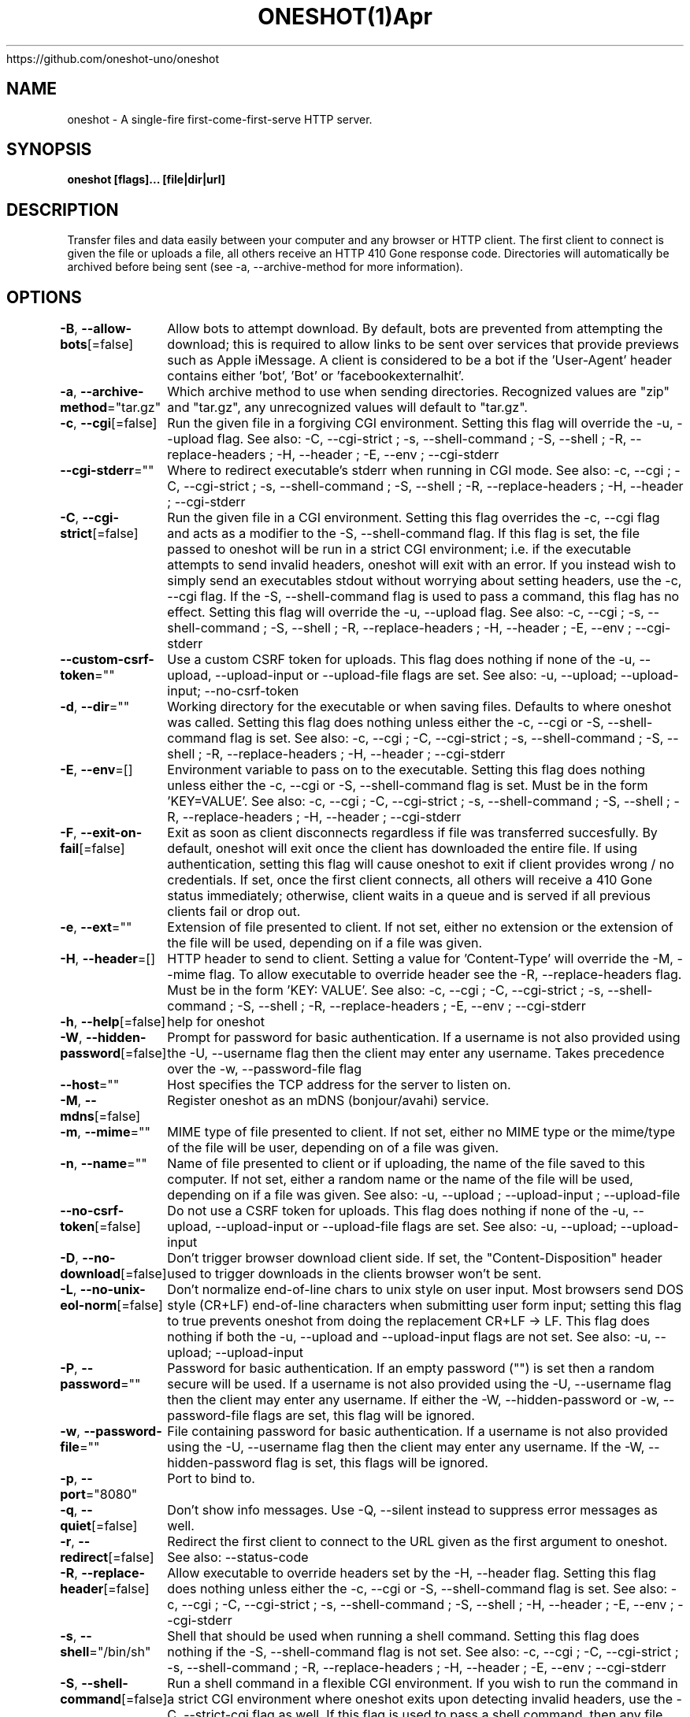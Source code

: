 .nh
.TH ONESHOT(1)Apr 2021
https://github.com/oneshot-uno/oneshot

.SH NAME
.PP
oneshot \- A single\-fire first\-come\-first\-serve HTTP server.


.SH SYNOPSIS
.PP
\fBoneshot [flags]... [file|dir|url]\fP


.SH DESCRIPTION
.PP
Transfer files and data easily between your computer and any browser or HTTP client.
The first client to connect is given the file or uploads a file, all others receive an HTTP 410 Gone response code.
Directories will automatically be archived before being sent (see \-a, \-\-archive\-method for more information).


.SH OPTIONS
.PP
\fB\-B\fP, \fB\-\-allow\-bots\fP[=false]
	Allow bots to attempt download.
By default, bots are prevented from attempting the download; this is required to allow links to be sent over services that provide previews such as Apple iMessage.
A client is considered to be a bot if the 'User\-Agent' header contains either 'bot', 'Bot' or 'facebookexternalhit'.

.PP
\fB\-a\fP, \fB\-\-archive\-method\fP="tar.gz"
	Which archive method to use when sending directories.
Recognized values are "zip" and "tar.gz", any unrecognized values will default to "tar.gz".

.PP
\fB\-c\fP, \fB\-\-cgi\fP[=false]
	Run the given file in a forgiving CGI environment.
Setting this flag will override the \-u, \-\-upload flag.
See also: \-C, \-\-cgi\-strict ; \-s, \-\-shell\-command ; \-S, \-\-shell ; \-R, \-\-replace\-headers ; \-H, \-\-header ; \-E, \-\-env ; \-\-cgi\-stderr

.PP
\fB\-\-cgi\-stderr\fP=""
	Where to redirect executable's stderr when running in CGI mode.
See also: \-c, \-\-cgi ; \-C, \-\-cgi\-strict ; \-s, \-\-shell\-command ; \-S, \-\-shell ; \-R, \-\-replace\-headers ; \-H, \-\-header ; \-\-cgi\-stderr

.PP
\fB\-C\fP, \fB\-\-cgi\-strict\fP[=false]
	Run the given file in a CGI environment.
Setting this flag overrides the \-c, \-\-cgi flag and acts as a modifier to the \-S, \-\-shell\-command flag.
If this flag is set, the file passed to oneshot will be run in a strict CGI environment; i.e. if the executable attempts to send invalid headers, oneshot will exit with an error.
If you instead wish to simply send an executables stdout without worrying about setting headers, use the \-c, \-\-cgi flag.
If the \-S, \-\-shell\-command flag is used to pass a command, this flag has no effect.
Setting this flag will override the \-u, \-\-upload flag.
See also: \-c, \-\-cgi ; \-s, \-\-shell\-command ; \-S, \-\-shell ; \-R, \-\-replace\-headers ; \-H, \-\-header ; \-E, \-\-env ; \-\-cgi\-stderr

.PP
\fB\-\-custom\-csrf\-token\fP=""
	Use a custom CSRF token for uploads.
This flag does nothing if none of the \-u, \-\-upload, \-\-upload\-input or \-\-upload\-file flags are set.
See also: \-u, \-\-upload; \-\-upload\-input; \-\-no\-csrf\-token

.PP
\fB\-d\fP, \fB\-\-dir\fP=""
	Working directory for the executable or when saving files.
Defaults to where oneshot was called.
Setting this flag does nothing unless either the \-c, \-\-cgi or \-S, \-\-shell\-command flag is set.
See also: \-c, \-\-cgi ; \-C, \-\-cgi\-strict ; \-s, \-\-shell\-command ; \-S, \-\-shell ; \-R, \-\-replace\-headers ; \-H, \-\-header ; \-\-cgi\-stderr

.PP
\fB\-E\fP, \fB\-\-env\fP=[]
	Environment variable to pass on to the executable.
Setting this flag does nothing unless either the \-c, \-\-cgi or \-S, \-\-shell\-command flag is set.
Must be in the form 'KEY=VALUE'.
See also: \-c, \-\-cgi ; \-C, \-\-cgi\-strict ; \-s, \-\-shell\-command ; \-S, \-\-shell ; \-R, \-\-replace\-headers ; \-H, \-\-header ; \-\-cgi\-stderr

.PP
\fB\-F\fP, \fB\-\-exit\-on\-fail\fP[=false]
	Exit as soon as client disconnects regardless if file was transferred succesfully.
By default, oneshot will exit once the client has downloaded the entire file.
If using authentication, setting this flag will cause oneshot to exit if client provides wrong / no credentials.
If set, once the first client connects, all others will receive a 410 Gone status immediately;
otherwise, client waits in a queue and is served if all previous clients fail or drop out.

.PP
\fB\-e\fP, \fB\-\-ext\fP=""
	Extension of file presented to client.
If not set, either no extension or the extension of the file will be used,
depending on if a file was given.

.PP
\fB\-H\fP, \fB\-\-header\fP=[]
	HTTP header to send to client.
Setting a value for 'Content\-Type' will override the \-M, \-\-mime flag.
To allow executable to override header see the \-R, \-\-replace\-headers flag.
Must be in the form 'KEY: VALUE'.
See also: \-c, \-\-cgi ; \-C, \-\-cgi\-strict ; \-s, \-\-shell\-command ; \-S, \-\-shell ; \-R, \-\-replace\-headers ; \-E, \-\-env ; \-\-cgi\-stderr

.PP
\fB\-h\fP, \fB\-\-help\fP[=false]
	help for oneshot

.PP
\fB\-W\fP, \fB\-\-hidden\-password\fP[=false]
	Prompt for password for basic authentication.
If a username is not also provided using the \-U, \-\-username flag then the client may enter any username.
Takes precedence over the \-w, \-\-password\-file flag

.PP
\fB\-\-host\fP=""
	Host specifies the TCP address for the server to listen on.

.PP
\fB\-M\fP, \fB\-\-mdns\fP[=false]
	Register oneshot as an mDNS (bonjour/avahi) service.

.PP
\fB\-m\fP, \fB\-\-mime\fP=""
	MIME type of file presented to client.
If not set, either no MIME type or the mime/type of the file will be user,
depending on of a file was given.

.PP
\fB\-n\fP, \fB\-\-name\fP=""
	Name of file presented to client or if uploading, the name of the file saved to this computer.
If not set, either a random name or the name of the file will be used,
depending on if a file was given.
See also: \-u, \-\-upload ; \-\-upload\-input ; \-\-upload\-file

.PP
\fB\-\-no\-csrf\-token\fP[=false]
	Do not use a CSRF token for uploads.
This flag does nothing if none of the \-u, \-\-upload, \-\-upload\-input or \-\-upload\-file flags are set.
See also: \-u, \-\-upload; \-\-upload\-input

.PP
\fB\-D\fP, \fB\-\-no\-download\fP[=false]
	Don't trigger browser download client side.
If set, the "Content\-Disposition" header used to trigger downloads in the clients browser won't be sent.

.PP
\fB\-L\fP, \fB\-\-no\-unix\-eol\-norm\fP[=false]
	Don't normalize end\-of\-line chars to unix style on user input.
Most browsers send DOS style (CR+LF) end\-of\-line characters when submitting user form input; setting this flag to true prevents oneshot from doing the replacement CR+LF \-> LF.
This flag does nothing if both the \-u, \-\-upload and \-\-upload\-input flags are not set.
See also: \-u, \-\-upload; \-\-upload\-input

.PP
\fB\-P\fP, \fB\-\-password\fP=""
	Password for basic authentication.
If an empty password ("") is set then a random secure will be used.
If a username is not also provided using the \-U, \-\-username flag then the client may enter any username.
If either the \-W, \-\-hidden\-password or \-w, \-\-password\-file flags are set, this flag will be ignored.

.PP
\fB\-w\fP, \fB\-\-password\-file\fP=""
	File containing password for basic authentication.
If a username is not also provided using the \-U, \-\-username flag then the client may enter any username.
If the \-W, \-\-hidden\-password flag is set, this flags will be ignored.

.PP
\fB\-p\fP, \fB\-\-port\fP="8080"
	Port to bind to.

.PP
\fB\-q\fP, \fB\-\-quiet\fP[=false]
	Don't show info messages.
Use \-Q, \-\-silent instead to suppress error messages as well.

.PP
\fB\-r\fP, \fB\-\-redirect\fP[=false]
	Redirect the first client to connect to the URL given as the first argument to oneshot.
See also: \-\-status\-code

.PP
\fB\-R\fP, \fB\-\-replace\-header\fP[=false]
	Allow executable to override headers set by  the \-H, \-\-header flag.
Setting this flag does nothing unless either the \-c, \-\-cgi or \-S, \-\-shell\-command flag is set.
See also: \-c, \-\-cgi ; \-C, \-\-cgi\-strict ; \-s, \-\-shell\-command ; \-S, \-\-shell ; \-H, \-\-header ; \-E, \-\-env ; \-\-cgi\-stderr

.PP
\fB\-s\fP, \fB\-\-shell\fP="/bin/sh"
	Shell that should be used when running a shell command.
Setting this flag does nothing if the \-S, \-\-shell\-command flag is not set.
See also: \-c, \-\-cgi ; \-C, \-\-cgi\-strict ; \-s, \-\-shell\-command ; \-R, \-\-replace\-headers ; \-H, \-\-header ; \-E, \-\-env ; \-\-cgi\-stderr

.PP
\fB\-S\fP, \fB\-\-shell\-command\fP[=false]
	Run a shell command in a flexible CGI environment.
If you wish to run the command in a strict CGI environment where oneshot exits upon detecting invalid headers, use the \-C, \-\-strict\-cgi flag as well.
If this flag is used to pass a shell command, then any file passed to oneshot will be ignored.
Setting this flag will override the \-u, \-\-upload flag.
See also: \-c, \-\-cgi ; \-C, \-\-cgi\-strict ; \-S, \-\-shell ; \-R, \-\-replace\-headers ; \-H, \-\-header ; \-E, \-\-env ; \-\-cgi\-stderr

.PP
\fB\-Q\fP, \fB\-\-silent\fP[=false]
	Don't show info and error messages.
Use \-q, \-\-quiet instead to suppress info messages only.

.PP
\fB\-T\fP, \fB\-\-ss\-tls\fP[=false]
	Generate and use a self\-signed TLS certificate/key pair for HTTPS.
A new certificate/key pair is generated for each running instance of oneshot.
To use your own certificate/key pair, use the \-\-tls\-cert and \-\-tls\-key flags.
See also: \-\-tls\-key ; \-T, \-\-ss\-tls

.PP
\fB\-\-status\-code\fP=303
	Sets the HTTP response status code when performing a redirect.
This flag does nothing if not redirecting to a different URL.
See also: \-r, \-\-redirect

.PP
\fB\-t\fP, \fB\-\-timeout\fP=0s
	How long to wait for client.
A value of zero will cause oneshot to wait indefinitely.

.PP
\fB\-\-tls\-cert\fP=""
	Certificate file to use for HTTPS.
If the empty string ("") is passed to both this flag and \-\-tls\-key, then oneshot will generate, self\-sign and use a TLS certificate/key pair.
Key file must also be provided using the \-\-tls\-key flag.
See also: \-\-tls\-key ; \-T, \-\-ss\-tls

.PP
\fB\-\-tls\-key\fP=""
	Key file to use for HTTPS.
If the empty string ("") is passed to both this flag and \-\-tls\-cert, then oneshot will generate, self\-sign and use a TLS certificate/key pair.
Cert file must also be provided using the \-\-tls\-cert flag.
See also: \-\-tls\-cert ; \-T, \-\-ss\-tls

.PP
\fB\-u\fP, \fB\-\-upload\fP[=false]
	Receive a file, allow client to send text or upload a file to your computer.
Setting this flag will cause oneshot to serve up a minimalistic web\-page that prompts the client to either upload a file or enter text.
To only allow for a file or user input and not both, see the \-\-upload\-file and \-\-upload\-input flags.
By default if no path argument is given, the file will be sent to standard out (nothing else will be printed to standard out, this is useful for when you wish to pipe or redirect the file uploaded by the client).
If a path to a directory is given as an argument (or the \-d, \-\-dir flag is set), oneshot will save the file to that directory using either the files original name or the one set by the \-n, \-\-name flag.
If both the \-d, \-\-dir flag is set and a path is given as an argument, then the path from \-d, \-\-dir is prepended to the one from the argument.
See also: \-\-upload\-file; \-\-upload\-input; \-L, \-\-no\-unix\-eol\-norm

.PP
Example: Running "oneshot \-u \-d /foo ./bar/baz" will result in the clients uploaded file being saved to directory /foo/bar/baz.
Example: Running "oneshot \-u \-n baz ./bar" will result in the clients uploaded file being saved to directory ./bar with the name baz (so ./bar/baz).

.PP
This flag actually exposes an upload API as well.
Oneshot will save either the entire body, or first file part (if the Content\-Type is set to multipart/form\-data) of any POST request sent to "/"

.PP
Example: Running "curl \-d 'Hello World!' localhost:8080" will send 'Hello World!' to oneshot.

.PP
\fB\-\-upload\-file\fP[=false]
	Receive a file, allow client to upload a file to your computer.
Setting both this flag and \-\-upload\-input is equivalent to setting the \-u, \-\-upload flag.
For more information see the \-u, \-\-upload flag documentation.
See also: \-\-upload\-input; \-u, \-\-upload

.PP
\fB\-\-upload\-html\fP=""
	Path to html file to present to clients attempting to upload.
The file may be a Go HTML temlate. Two boolean values '.FileSection' and '.InputSection' and a string value ' .CSRFToken ' are made available to the template.
The boolean values ' .FileSection ' and ' .InputSection ' reflect the usage of the \-u, \-\-upload; \-\-upload\-input and \-\-upload\-file flags.
The string value ' .CSRFToken ' reflects the usage of the \-\-no\-csrf\-token and \-\-custom\-csrf\-token flags.
This flag does nothing if none of the \-u, \-\-upload, \-\-upload\-input or \-\-upload\-file flags are set.
See also: \-u, \-\-upload; \-\-upload\-input

.PP
\fB\-\-upload\-input\fP[=false]
	Receive text from a browser.
Setting both this flag and \-\-upload\-file is equivalent to setting the \-u, \-\-upload flag.
For more information see the \-u, \-\-upload flag documentation.
See also: \-\-upload\-file; \-u, \-\-upload; \-L, \-\-no\-unix\-eol\-norm

.PP
\fB\-U\fP, \fB\-\-username\fP=""
	Username for basic authentication.
If an empty username ("") is set then a random, easy to remember username will be used.
If a password is not also provided using either the \-P, \-\-password flag ; \-W, \-\-hidden\-password; or \-w, \-\-password\-file flags then the client may enter any password.

.PP
\fB\-v\fP, \fB\-\-version\fP[=false]
	Version and other info.

.PP
\fB\-J\fP, \fB\-\-wait\-for\-eof\fP[=false]
	Wait for EOF before starting HTTP(S) server if serving from stdin.
This flag does noting if not serving from stdin.


.SH HISTORY
.PP
14\-Apr\-2021 Auto generated by spf13/cobra
